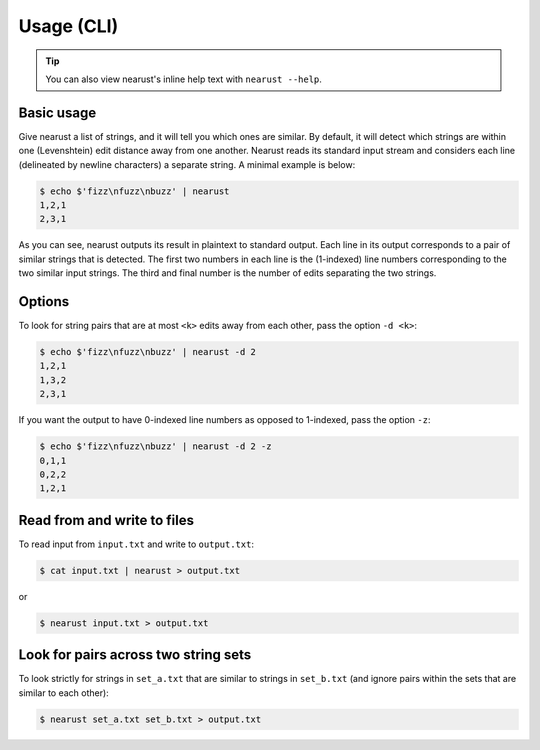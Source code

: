 Usage (CLI)
===========


.. tip:: 

   You can also view nearust's inline help text with ``nearust --help``.

Basic usage
-----------

Give nearust a list of strings, and it will tell you which ones are similar. By
default, it will detect which strings are within one (Levenshtein) edit
distance away from one another. Nearust reads its standard input stream and
considers each line (delineated by newline characters) a separate string. A
minimal example is below:

.. code-block:: console

   $ echo $'fizz\nfuzz\nbuzz' | nearust
   1,2,1
   2,3,1

As you can see, nearust outputs its result in plaintext to standard output.
Each line in its output corresponds to a pair of similar strings that is
detected. The first two numbers in each line is the (1-indexed) line numbers
corresponding to the two similar input strings. The third and final number is
the number of edits separating the two strings.

Options
-------

To look for string pairs that are at most ``<k>`` edits away from each other,
pass the option ``-d <k>``:

.. code-block:: console

   $ echo $'fizz\nfuzz\nbuzz' | nearust -d 2
   1,2,1
   1,3,2
   2,3,1

If you want the output to have 0-indexed line numbers as opposed to 1-indexed,
pass the option ``-z``:

.. code-block:: console

   $ echo $'fizz\nfuzz\nbuzz' | nearust -d 2 -z
   0,1,1
   0,2,2
   1,2,1

Read from and write to files
----------------------------

To read input from ``input.txt`` and write to ``output.txt``:

.. code-block:: console

   $ cat input.txt | nearust > output.txt

or

.. code-block:: console

   $ nearust input.txt > output.txt

Look for pairs across two string sets
-------------------------------------

To look strictly for strings in ``set_a.txt`` that are similar to strings in
``set_b.txt`` (and ignore pairs within the sets that are similar to each
other):

.. code-block:: console

   $ nearust set_a.txt set_b.txt > output.txt
